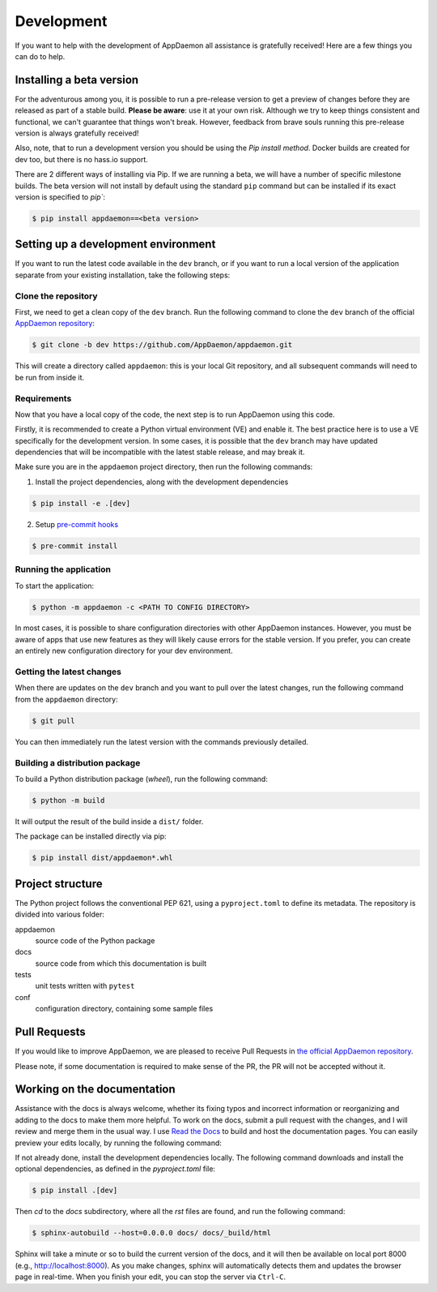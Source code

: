 Development
===========

If you want to help with the development of AppDaemon all assistance is gratefully received! Here are a few things you can do to help.

Installing a beta version
-------------------------

For the adventurous among you, it is possible to run a pre-release version to get a preview of changes before they are released as part of a stable build. 
**Please be aware**: use it at your own risk.  Although we try to keep things consistent and functional, we can't guarantee that things won't break.
However, feedback from brave souls running this pre-release version is always gratefully received!

Also, note, that to run a development version you should be using the *Pip install method*. Docker builds are created for dev too, but there is no hass.io support.

There are 2 different ways of installing via Pip. If we are running a beta, we will have a number of specific milestone builds. 
The beta version will not install by default using the standard ``pip`` command but can be installed if its exact version is specified to `pip``:

.. code:: console

    $ pip install appdaemon==<beta version>

Setting up a development environment
------------------------------------

If you want to run the latest code available in the ``dev`` branch, or if you want to run a local version of the application separate from your existing installation, take the following steps:

Clone the repository
^^^^^^^^^^^^^^^^^^^^

First, we need to get a clean copy of the ``dev`` branch. Run the following command to clone the ``dev`` branch of the official `AppDaemon repository <https://github.com/AppDaemon/appdaemon.git>`_:

.. code:: console

    $ git clone -b dev https://github.com/AppDaemon/appdaemon.git

This will create a directory called ``appdaemon``: this is your local Git repository, and all subsequent commands will need to be run from inside it.

Requirements
^^^^^^^^^^^^

Now that you have a local copy of the code, the next step is to run AppDaemon using this code.

Firstly, it is recommended to create a Python virtual environment (VE) and enable it. The best practice here is to use a VE specifically for the development version.
In some cases, it is possible that the ``dev`` branch may have updated dependencies that will be incompatible with the latest stable release, and may break it.

Make sure you are in the ``appdaemon`` project directory, then run the following commands:

1. Install the project dependencies, along with the development dependencies

.. code:: console

    $ pip install -e .[dev]

2. Setup `pre-commit hooks <https://pre-commit.com>`_

.. code:: console

    $ pre-commit install

Running the application
^^^^^^^^^^^^^^^^^^^^^^^
To start the application:

.. code:: console

    $ python -m appdaemon -c <PATH TO CONFIG DIRECTORY>

In most cases, it is possible to share configuration directories with other AppDaemon instances. However, you must be aware of apps that use new features as they will likely cause errors for the stable version.
If you prefer, you can create an entirely new configuration directory for your dev environment.

Getting the latest changes
^^^^^^^^^^^^^^^^^^^^^^^^^^

When there are updates on the ``dev`` branch and you want to pull over the latest changes, run the following command from the ``appdaemon`` directory:

.. code:: console

    $ git pull

You can then immediately run the latest version with the commands previously detailed.

Building a distribution package
^^^^^^^^^^^^^^^^^^^^^^^^^^^^^^^
To build a Python distribution package (*wheel*), run the following command:

.. code:: console

    $ python -m build

It will output the result of the build inside a ``dist/`` folder.

The package can be installed directly via pip:

.. code:: console

    $ pip install dist/appdaemon*.whl

Project structure
-----------------

The Python project follows the conventional PEP 621, using a ``pyproject.toml`` to define its metadata. 
The repository is divided into various folder:

appdaemon
    source code of the Python package
docs 
    source code from which this documentation is built
tests
    unit tests written with ``pytest``
conf
    configuration directory, containing some sample files


Pull Requests
-------------

If you would like to improve AppDaemon, we are pleased to receive Pull Requests in `the official AppDaemon repository <https://github.com/AppDaemon/appdaemon>`_.

Please note, if some documentation is required to make sense of the PR, the PR will not be accepted without it.

Working on the documentation
----------------------------

Assistance with the docs is always welcome, whether its fixing typos and incorrect information or reorganizing and adding to the docs to make them more helpful.
To work on the docs, submit a pull request with the changes, and I
will review and merge them in the usual way.
I use `Read the Docs <https://readthedocs.org/>`_ to build and host the documentation pages.
You can easily preview your edits locally, by running the following command:

If not already done, install the development dependencies locally.
The following command downloads and install the optional dependencies, as defined in the `pyproject.toml` file:

.. code:: console

    $ pip install .[dev]

Then `cd` to the `docs` subdirectory, where all the `rst` files are found, and run the following command:

.. code:: console

    $ sphinx-autobuild --host=0.0.0.0 docs/ docs/_build/html

Sphinx will take a minute or so to build the current version of the docs, and it will then be available on local port 8000
(e.g., http://localhost:8000).
As you make changes, sphinx will automatically detects them and updates the browser page in real-time. 
When you finish your edit, you can stop the server via ``Ctrl-C``.
